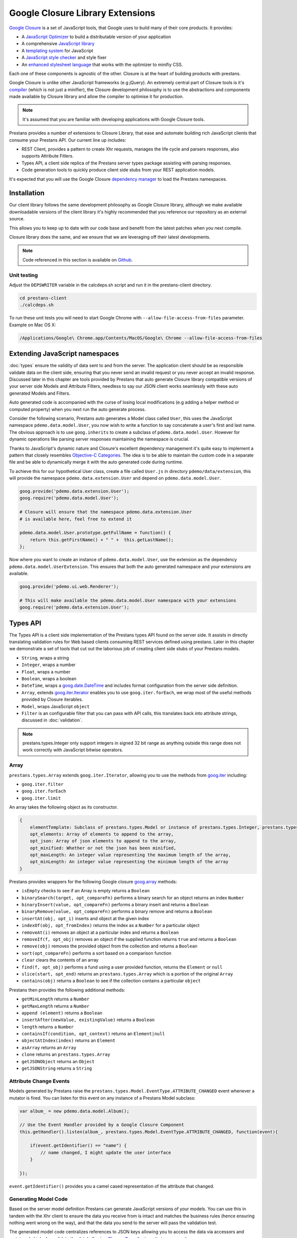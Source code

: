 =================================
Google Closure Library Extensions
=================================

`Google Closure <https://developers.google.com/closure/library/>`_ is a set of JavaScript tools, that Google uses to build many of their core products. It provides:

* A `JavaScript Optimizer <https://developers.google.com/closure/compiler>`_ to build a distributable version of your application
* A comprehensive `JavaScript library <https://developers.google.com/closure/library>`_
* A `templating system <https://developers.google.com/closure/templates>`_ for JavaScript
* A `JavaScript style checker <https://developers.google.com/closure/utilities>`_ and style fixer
* An `enhanced stylesheet language <http://code.google.com/p/closure-stylesheets/>`_ that works with the optimizer to minifiy CSS.

Each one of these components is agnostic of the other. Closure is at the heart of building products with prestans.

Google Closure is unlike other JavaScript frameworks (e.g jQuery). An extremely central part of Closure tools is it's `compiler <https://developers.google.com/closure/compiler/>`_ (which is not just a minifier), the Closure development philosophy is to use the abstractions and components made available by Closure library and allow the compiler to optimise it for production.

.. note:: It's assumed that you are familiar with developing applications with Google Closure tools.

Prestans provides a number of extensions to Closure Library, that ease and automate building rich JavaScript clients that consume your Prestans API. Our current line up includes:

* REST Client, provides a pattern to create Xhr requests, manages the life cycle and parsers responses, also supports Attribute Fitlers.
* Types API, a client side replica of the Prestans server types package assisting with parsing responses.
* Code generation tools to quickly produce client side stubs from your REST application models.

It's expected that you will use the Google Closure `dependency manager <https://developers.google.com/closure/library/docs/introduction>`_ to load the Prestans namespaces.


Installation
============

Our client library follows the same development philosophy as Google Closure library, although we make available downloadable versions of the client library it's highly recommended that you reference our repository as an external source.

This allows you to keep up to date with our code base and benefit from the latest patches when you next compile.

Closure library does the same, and we ensure that we are leveraging off their latest developments.

.. note:: Code referenced in this section is available on `Github <http://github.com/prestans/prestans-client/>`_.

Unit testing
------------

Adjust the ``DEPSWRITER`` variable in the calcdeps.sh script and run it in the prestans-client directory.

.. code-block:: javascript

    cd prestans-client
    ./calcdeps.sh

To run these unit tests you will need to start Google Chrome with ``--allow-file-access-from-files`` parameter. Example on Mac OS X:

.. code-block:: bash
    
    /Applications/Google\ Chrome.app/Contents/MacOS/Google\ Chrome --allow-file-access-from-files

Extending JavaScript namespaces
===============================

:doc:`types` ensure the validity of data sent to and from the server. The application client should be as responsible validate data on the client side, ensuring that you never send an invalid request or you never accept an invalid response. Discussed later in this chapter are tools provided by Prestans that auto generate Closure library compatible versions of your server side Models and Attribute Filters, needless to say our JSON client works seamlessly with these auto generated Models and Filters.

Auto generated code is accompanied with the curse of losing local modifications (e.g adding a helper method or computed property) when you next run the auto generate process. 

Consider the following scenario, Prestans auto generates a Model class called ``User``, this uses the JavaScript namespace ``pdemo.data.model.User``, you now wish to write a function to say concatenate a user's first and last name. The obvious approach is to use ``goog.inherits`` to create a subclass of ``pdemo.data.model.User``. However for dynamic operations like parsing server responses maintaining the namespace is crucial.

Thanks to JavaScript's dynamic nature and Closure's excellent dependency management it's quite easy to implement a pattern that closely resembles `Objective-C Categories <http://developer.apple.com/library/ios/#documentation/cocoa/conceptual/ProgrammingWithObjectiveC/CustomizingExistingClasses/CustomizingExistingClasses.html>`_. The idea is to be able to maintain the custom code in a separate file and be able to dynamically merge it with the auto generated code during runtime.

To achieve this for our hypothetical User class, create a file called ``User.js`` in directory ``pdemo/data/extension``, this will provide the namespace ``pdemo.data.extension.User`` and depend on ``pdemo.data.model.User``. 

.. code-block:: javascript

    goog.provide('pdemo.data.extension.User');
    goog.require('pdemo.data.model.User');

    # Closure will ensure that the namespace pdemo.data.extension.User
    # is available here, feel free to extend it

    pdemo.data.model.User.prototype.getFullName = function() { 
        return this.getFirstName() + " " +  this.getLastName();
    };

Now where you want to create an instance of ``pdemo.data.model.User``, use the extension as the dependency ``pdemo.data.model.UserExtension``. This ensures that both the auto generated namespace and your extensions are available.

.. code-block:: javascript

    goog.provide('pdemo.ui.web.Renderer');

    # This will make available the pdemo.data.model.User namespace with your extensions
    goog.require('pdemo.data.extension.User');


Types API
=========

The Types API is a client side implementation of the Prestans types API found on the server side. It assists in directly translating validation rules for Web based clients consuming REST services defined using prestans. Later in this chapter we demonstrate a set of tools that cut out the laborious job of creating client side stubs of your Prestans models.

* ``String``, wraps a string
* ``Integer``, wraps a number
* ``Float``, wraps a number
* ``Boolean``, wraps a boolean
* ``DateTime``, wraps a `goog.date.DateTime <http://closure-library.googlecode.com/svn/docs/class_goog_date_DateTime.html>`_ and includes format configuration from the server side definition.
* ``Array``, extends `goog.iter.Iterator <http://closure-library.googlecode.com/svn/docs/class_goog_iter_Iterator.html>`_ enables you to use ``goog.iter.forEach``, we wrap most of the useful methods provided by Closure iterables.
* ``Model``, wraps JavaScript ``object``
* ``Filter`` is an configurable filter that you can pass with API calls, this translates back into attribute strings, discussed in :doc:`validation`.

.. note:: prestans.types.Integer only support integers in signed 32 bit range as anything outside this range does not work correctly with JavaScript bitwise operators.

Array
-----

``prestans.types.Array`` extends ``goog.iter.Iterator``, allowing you to use the methods from `goog.iter <http://docs.closure-library.googlecode.com/git/namespace_goog_iter.html>`_ including:

* ``goog.iter.filter``
* ``goog.iter.forEach``
* ``goog.iter.limit``

An array takes the following object as its constructor.

.. code-block:: javascript

    {
        elementTemplate: Subclass of prestans.types.Model or instance of prestans.types.Integer, prestans.types.Float, prestans.types.String, prestans.types.Boolean,
        opt_elements: Array of elements to append to the array,
        opt_json: Array of json elements to append to the array,
        opt_minified: Whether or not the json has been minified,
        opt_maxLength: An integer value representing the maximum length of the array,
        opt_minLength: An integer value representing the minimum length of the array
    }

Prestans provides wrappers for the following Google closure `goog.array <http://docs.closure-library.googlecode.com/git/namespace_goog_array.html>`_ methods:

* ``isEmpty`` checks to see if an Array is empty returns a ``Boolean`` 
* ``binarySearch(target, opt_compareFn)`` performs a binary search for an object returns an index ``Number``
* ``binaryInsert(value, opt_compareFn)`` performs a binary insert and returns a ``Boolean``
* ``binaryRemove(value, opt_compareFn)`` performs a binary remove and returns a ``Boolean``
* ``insertAt(obj, opt_i)`` inserts and object at the given index
* ``indexOf(obj, opt_fromIndex)`` returns the index as a ``Number`` for a particular object
* ``removeAt(i)`` removes an object at a particular index and returns a ``Boolean``
* ``removeIf(f, opt_obj)`` removes an object if the supplied function returns ``true`` and returns a ``Boolean``
* ``remove(obj)`` removes the provided object from the collection and returns a ``Boolean``
* ``sort(opt_compareFn)`` performs a sort based on a comparison function
* ``clear`` clears the contents of an array
* ``find(f, opt_obj)`` performs a fund using a user provided function, returns the ``Element`` or ``null``
* ``slice(start, opt_end)`` returns an ``prestans.types.Array`` which is a portion of the original ``Array``
* ``contains(obj)`` returns a ``Boolean`` to see if the collection contains a particular ``object``

Prestans then provides the following additional methods:

* ``getMinLength`` returns a ``Number``
* ``getMaxLength`` returns a ``Number``
* ``append (element)`` returns a ``Boolean``
* ``insertAfter(newValue, existingValue)`` returns a ``Boolean``
* ``length`` returns a ``Number``
* ``containsIf(condition, opt_context)`` returns an ``Element|null``
* ``objectAtIndex(index)`` returns an ``Element``
* ``asArray`` returns an ``Array``
* ``clone`` returns an ``prestans.types.Array``
* ``getJSONObject`` returns an ``Object``
* ``getJSONString`` returns a ``String``


Attribute Change Events
-----------------------

Models generated by Prestans raise the ``prestans.types.Model.EventType.ATTRIBUTE_CHANGED`` event whenever a mutator is fired. You can listen for this event on any instance of a Prestans Model subclass:

.. code-block:: javascript

    var album_ = new pdemo.data.model.Album();

    // Use the Event Handler provided by a Google Closure Component
    this.getHandler().listen(album_, prestans.types.Model.EventType.ATTRIBUTE_CHANGED, function(event){ 

        if(event.getIdentifier() == "name") {
            // name changed, I might update the user interface
        }

    });

``event.getIdentifier()`` provides you a camel cased representation of the attribute that changed.

Generating Model Code
---------------------

Based on the server model definition Prestans can generate JavaScript versions of your models. You can use this in tandem with the Xhr client to ensure the data you receive from is intact and matches the business rules (hence ensuring nothing went wrong on the way), and that the data you send to the server will pass the validation test.

The generated model code centralizes references to JSON keys allowing you to access the data via accessors and mutators (which also validate the data) allowing `Closure Compiler <http://github.com/google/closure-compiler>`_ to optimise your code.

Prestans provides a utility called pride (Prestans Integrated Development Environment) which resides in `/usr/local/bin` and is responsible for generating the Model stubs. You provide it a reference to the Python file that contains your Model definitions along with target name spaces and paths and for each server Model definition it produces a JavaScript Model or Attribute Filter.

To generate models using pride use the following command:

.. code-block:: bash

    pride gen --template closure.model --model pdemo/rest/models.py --namespace pdemo.data.model --output client/pdemo/data/model

Prestans assumes that your filters files live in the same level as models i.e ``pdemo.data.model`` corresponds to ``pdemo.data.filter``, you can optionally provide a ``--filter-namespace`` to override the default filter namespace

To generate filters using pride use the following command:

.. code-block:: bash

    pride gen --template closure.filter --model pdemo/rest/models.py --namespace pdemo.data.filter --output client/pdemo/data/filter


REST Client
===========

Prestans contains a ready made REST Client to allow you to easily make requests and unpack responses from a Prestans enabled server API. Our client implementation is specific to be used with Google Closure and only speaks `JSON`.

The client has three important parts:

* Request Manager provided by ``prestans.rest.json.Client``, this queues, manages, cancels requests and is responsible for firing callbacks on success and failure. Your application lodges all API call requests with an instance of ``prestans.rest.json.Client``. It's designed to be shared by your entire application.
* Request provided by ``prestans.rest.json.Request`` is a formalised request that can be passed to a Request Manager. The Request constructor accepts a JSON payload with configuration information, this includs partial URL schemes, parameters, optional body and a format for the response. The Request Manager uses the responses format to parse the server response.
* Response provided by ``prestans.rest.json.Response`` encapsulates a server response. It also contains a parsed copy of the server response expressed using Prestans types.

The general idea is:

* To maintain a globally accessible Request Manager 
* Formally define each Xhr operation as a Request object 
* The Request Manager handles the life cycle of a Xhr call and call an endpoint in your application on success or failure
* Both these callbacks are provided an instance of ``Response`` containing the appropriate available information

Request Manager
---------------

First step is to create a request manager by instantiating ``prestans.rest.json.Client``, it takes the following parameters:

* ``baseUrl``, to be consistent with the single point of origin constraint, we assume that all your API calls are prefixed with something like ``/api``. If you provide a base URL all your requests should provide URLs relative to the base. This also makes for eased maintenance in case you rearrange your application URLs.
* ``opt_numRetries`` set to 0 by default, causing requests never to be retried. Xhr implementations are capable of retrying to reach the server in case of failure.

There's a fair chance that your application might launch simultaneous Xhr requests, it's also likely that you would want to cancel some requests on events e.g as the user clicks around names of artists to get a list of their albums, you want to cancel any previously unfinished calls if the user has clicked on another artist name.

Our request manager can work this, this is done by using a shared instance of the request manager across your application. The following code sample demonstrates how you might maintain a global Request Manager instance:

.. code-block:: javascript

    goog.provide('pdemo');
    goog.require('prestans.rest.json.Client');

    pdemo.GLOBALS = {
        API_CLIENT: new prestans.rest.json.Client({
            baseUrl: "/api",
            opt_numRetries: 0,
            opt_minified: true
        })
    };


Composing a Request
-------------------

To place an Xhr request you compose a request by instantiating a ``prestans.rest.Request`` object, it accepts the following parameters as a JSON configuration:

* ``identifier`` unique string identifier for this request type, these are used to cancel requests
* ``cancelable`` boolean value to determine if this request can be canceled
* ``httpMethod`` a ``prestans.net.HttpMethod`` constant
* ``parameters`` an array of key value pairs send as part of the URL
* ``requestFilter`` optional instance of ``prestans.types.Filter``
* ``requestModel`` optional instance of ``prestans.types.Model``, this will be used to parse the response message body
* ``responseFilter`` optional instance of ``prestans.types.Filter``, used to ignore fields in the response
* ``responseModel`` Used to unpack the returned response
* ``arrayElementTemplate`` Used if response model is an array
* ``responseModelElementTemplates`` 
* ``urlFormat`` sprintf like string used internally with `goog.string.format <http://closure-library.googlecode.com/svn/docs/namespace_goog_string.html>`_
* ``urlArgs`` a JavaScript array of parameters used with ``urlFormat``

``prestans.net.HttpMethod`` encapsulate HTTP verbs as constants, currently supported verbs are:

* ``prestans.net.HttpMethod.GET``
* ``prestans.net.HttpMethod.PUT``
* ``prestans.net.HttpMethod.POST``
* ``prestans.net.HttpMethod.DELETE``
* ``prestans.net.HttpMethod.PATCH``

Placing a Request
-----------------

Then use the ``makeRequest`` method on the Request Manager instance to dispatch API calls, it requires the following parameters:

* ``request`` is a ``prestans.rest.json.Request`` object.
* ``callbackSuccessMethod`` which is a reference to a function the Request Manager calls if the API call succeeds, the method will be passed a response object. Ensure you use ``goog.bind`` to bind your function to your namespace.   
* ``callbackFailureMethod`` optional reference to a function the Request Manager calls if the API call fails, this method will be passed a response object with failure information. 
* ``opt_abortPreviousRequests``, asks the Request Manager to cancel all pending requests.

.. code-block:: javascript

    # Assume you have a request object
    pdemo.GLOBALS.API_CLIENT.makeRequest(
        request,
        goog.bind(this.successCallback_, this),
        goog.bind(this.failureCallback_, this),
        false
    );

.. note:: Request objects tell the manager if they are willing to be aborted, this is configurable per request lodged with the manager.

The second method the Request Manager provides is ``abortAllPendingRequests``, this accepts no parameters and is responsible for aborting any currently queued connections. The failure callback is not fired when requests are aborted.

Example of a GET request which optionally passes two parameters and expects the server to return a set of ``Album`` entities:

.. code-block:: javascript

    var config_ = {
        identifier: "AlbumSearchFetch",
        httpMethod: prestans.net.HttpMethod.GET,
        responseFilter: opt_filter,
        responseModel: pdemo.data.model.Album,
        isArray: true,
        urlFormat: "/album",
        parameters: [
            {
                key: "search_text",
                value: searchText
            },
            {
                key: "limit",
                value: limit
            }
        ]
    };

Example of a GET request which fetches a particular entity:

.. code-block:: javascript

    var config_ = {
        identifier: "AlbumFetch",
        httpMethod: prestans.net.HttpMethod.GET,
        responseFilter: opt_filter,
        responseModel: pdemo.data.model.Album,
        isArray: false,
        urlFormat: "/album/%i",
        urlArgs: [albumId]
    };


Reading a Response
------------------

* ``requestIdentifier`` The string identifier for the request type,
* ``statusCode`` HTTP status code,
* ``responseModel`` Class used to unpack response body,
* ``arrayElementTemplate`` prestans.types.Model,
* ``responseModelElementTemplates``
* ``responseBody`` JSON Object (Optional)


Xhr Communication Events
------------------------

The Request Manager raises the following events. These come in handy if your application requires global UI interactions e.g a Modal popup if network communication fails, or notification messages on success.

* ``prestans.rest.json.Client.EventType.RESPONSE``, raised when a round trip succeeds, this would be raised even if your API raised an error code, e.g Bad Request or Service Unavailable.
* ``prestans.rest.json.Client.EventType.FAILURE`` raised if a round trip fails.

Example of using ``goog.events.EventHandler`` to listen to the Failure event:

.. code-block:: javascript

    goog.require('goog.events.EventHandler');

    # and somewhere in one of your functions
    this.eventHandler = new goog.events.EventHandler(this);
    this.eventHandler_.listen(pdemo.GLOBALS.API_CLIENT, prestans.rest.json.Client.EventType.FAILURE, this.handleFailure_);

The ``event`` object passed to the end points is of type ``prestans.rest.json.Client.Event`` a subclass of ``goog.events.Event``. Call ``getResponse`` method on the event to get the ``Response`` object, this will give you access all the information about the request and it's outcome.
